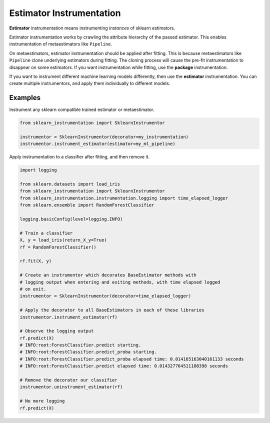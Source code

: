 Estimator Instrumentation
=========================

**Estimator** instrumentation means instrumenting *instances* of sklearn estimators.

Estimator instrumentation works by crawling the attribute hierarchy of the passed estimator. This enables instrumentation of metaestimators like ``Pipeline``.

On metaestimators, estimator instrumentation should be applied after fitting. This is because metaestimators like ``Pipeline`` clone underlying estimators during fitting. The cloning process will cause the pre-fit instrumentation to disappear on some estimators. If you want instrumentation while fitting, use the **package** instrumentation.

If you want to instrument different machine learning models differently, then use the **estimator** instrumentation. You can create multiple instrumentors, and apply them individually to different models.

Examples
--------

Instrument any sklearn compatible trained estimator or metaestimator.

.. code-block:: python

    from sklearn_instrumentation import SklearnInstrumentor

    instrumentor = SklearnInstrumentor(decorator=my_instrumentation)
    instrumentor.instrument_estimator(estimator=my_ml_pipeline)


Apply instrumentation to a classifier after fitting, and then remove it.

.. code-block:: python

    import logging

    from sklearn.datasets import load_iris
    from sklearn_instrumentation import SklearnInstrumentor
    from sklearn_instrumentation.instrumentation.logging import time_elapsed_logger
    from sklearn.ensemble import RandomForestClassifier

    logging.basicConfig(level=logging.INFO)

    # Train a classifier
    X, y = load_iris(return_X_y=True)
    rf = RandomForestClassifier()

    rf.fit(X, y)

    # Create an instrumentor which decorates BaseEstimator methods with
    # logging output when entering and exiting methods, with time elapsed logged
    # on exit.
    instrumentor = SklearnInstrumentor(decorator=time_elapsed_logger)

    # Apply the decorator to all BaseEstimators in each of these libraries
    instrumentor.instrument_estimator(rf)

    # Observe the logging output
    rf.predict(X)
    # INFO:root:ForestClassifier.predict starting.
    # INFO:root:ForestClassifier.predict_proba starting.
    # INFO:root:ForestClassifier.predict_proba elapsed time: 0.014165163040161133 seconds
    # INFO:root:ForestClassifier.predict elapsed time: 0.014327764511108398 seconds

    # Remove the decorator our classifier
    instrumentor.uninstrument_estimator(rf)

    # No more logging
    rf.predict(X)

